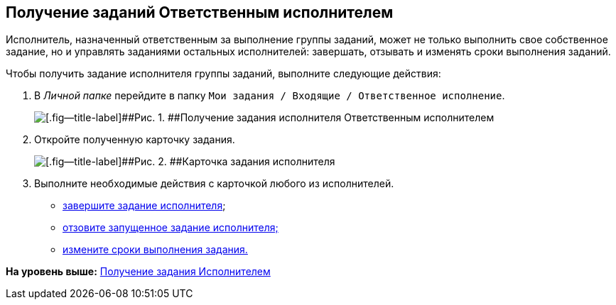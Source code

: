 [[ariaid-title1]]
== Получение заданий Ответственным исполнителем

Исполнитель, назначенный ответственным за выполнение группы заданий, может не только выполнить свое собственное задание, но и управлять заданиями остальных исполнителей: завершать, отзывать и изменять сроки выполнения заданий.

Чтобы получить задание исполнителя группы заданий, выполните следующие действия:

. [.ph .cmd]#В [.dfn .term]_Личной папке_ перейдите в папку [.ph .filepath]`Мои задания / Входящие / Ответственное исполнение`.#
+
image::img/GrTaskCard_performers_responsible_get_task.png[[.fig--title-label]##Рис. 1. ##Получение задания исполнителя Ответственным исполнителем]
. [.ph .cmd]#Откройте полученную карточку задания.#
+
image::img/GrTaskCard_performers_responsible_open_task.png[[.fig--title-label]##Рис. 2. ##Карточка задания исполнителя, открытая Ответственным исполнителем]
. [.ph .cmd]#Выполните необходимые действия с карточкой любого из исполнителей.#
* xref:task_GroupTask_finish_responsible_performer.adoc[завершите задание исполнителя];
* xref:task_GroupTask_return.adoc[отзовите запущенное задание исполнителя;]
* xref:task_GroupTask_change_deadline.adoc[измените сроки выполнения задания.]

*На уровень выше:* xref:../topics/task_Task_Take.adoc[Получение задания Исполнителем]
